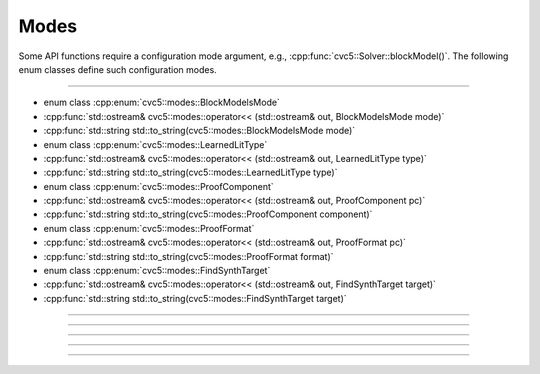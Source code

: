 Modes
======

Some API functions require a configuration mode argument, e.g.,
:cpp:func:`cvc5::Solver::blockModel()`.
The following enum classes define such configuration modes.

----

- enum class :cpp:enum:`cvc5::modes::BlockModelsMode`
- :cpp:func:`std::ostream& cvc5::modes::operator<< (std::ostream& out, BlockModelsMode mode)`
- :cpp:func:`std::string std::to_string(cvc5::modes::BlockModelsMode mode)`

- enum class :cpp:enum:`cvc5::modes::LearnedLitType`
- :cpp:func:`std::ostream& cvc5::modes::operator<< (std::ostream& out, LearnedLitType type)`
- :cpp:func:`std::string std::to_string(cvc5::modes::LearnedLitType type)`

- enum class :cpp:enum:`cvc5::modes::ProofComponent`
- :cpp:func:`std::ostream& cvc5::modes::operator<< (std::ostream& out, ProofComponent pc)`
- :cpp:func:`std::string std::to_string(cvc5::modes::ProofComponent component)`

- enum class :cpp:enum:`cvc5::modes::ProofFormat`
- :cpp:func:`std::ostream& cvc5::modes::operator<< (std::ostream& out, ProofFormat pc)`
- :cpp:func:`std::string std::to_string(cvc5::modes::ProofFormat format)`

- enum class :cpp:enum:`cvc5::modes::FindSynthTarget`
- :cpp:func:`std::ostream& cvc5::modes::operator<< (std::ostream& out, FindSynthTarget target)`
- :cpp:func:`std::string std::to_string(cvc5::modes::FindSynthTarget target)`

----

.. doxygenenum:: cvc5::modes::BlockModelsMode
    :project: cvc5

.. doxygenfunction:: cvc5::modes::operator<<(std::ostream& out, BlockModelsMode mode)
    :project: cvc5

.. doxygenfunction:: std::to_string(cvc5::modes::BlockModelsMode mode)
    :project: cvc5

----

.. doxygenenum:: cvc5::modes::LearnedLitType
    :project: cvc5

.. doxygenfunction:: cvc5::modes::operator<<(std::ostream& out, LearnedLitType type)
    :project: cvc5

.. doxygenfunction:: std::to_string(cvc5::modes::LearnedLitType type)
    :project: cvc5

----

.. doxygenenum:: cvc5::modes::ProofComponent
    :project: cvc5

.. doxygenfunction:: cvc5::modes::operator<<(std::ostream& out, ProofComponent pc)
    :project: cvc5

.. doxygenfunction:: std::to_string(cvc5::modes::ProofComponent component)
    :project: cvc5

----

.. doxygenenum:: cvc5::modes::ProofFormat
    :project: cvc5

.. doxygenfunction:: cvc5::modes::operator<<(std::ostream& out, ProofFormat pc)
    :project: cvc5

.. doxygenfunction:: std::to_string(cvc5::modes::ProofFormat format)
    :project: cvc5

----

.. doxygenenum:: cvc5::modes::FindSynthTarget
    :project: cvc5

.. doxygenfunction:: cvc5::modes::operator<<(std::ostream& out, FindSynthTarget target)
    :project: cvc5

.. doxygenfunction:: std::to_string(cvc5::modes::FindSynthTarget target)
    :project: cvc5
